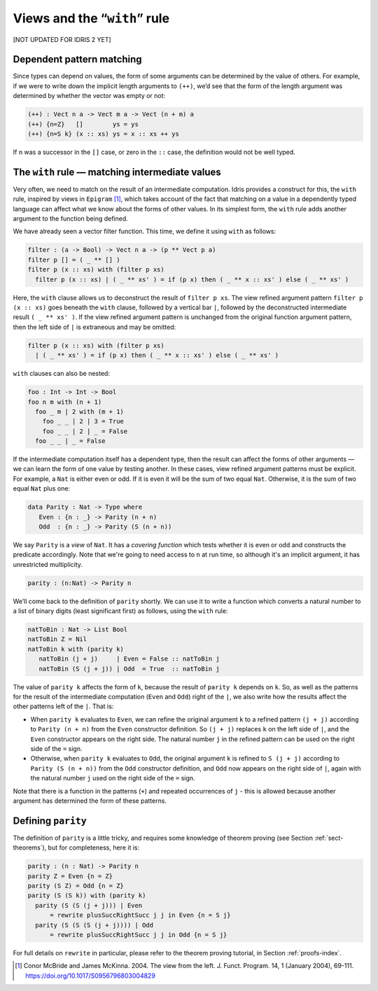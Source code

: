 .. _sec-views:

*****************************
Views and the “``with``” rule
*****************************

[NOT UPDATED FOR IDRIS 2 YET]

Dependent pattern matching
==========================

Since types can depend on values, the form of some arguments can be
determined by the value of others. For example, if we were to write
down the implicit length arguments to ``(++)``, we’d see that the form
of the length argument was determined by whether the vector was empty
or not:

.. code-block:: idris

    (++) : Vect n a -> Vect m a -> Vect (n + m) a
    (++) {n=Z}   []        ys = ys
    (++) {n=S k} (x :: xs) ys = x :: xs ++ ys

If ``n`` was a successor in the ``[]`` case, or zero in the ``::``
case, the definition would not be well typed.

.. _sect-nattobin:

The ``with`` rule — matching intermediate values
================================================

Very often, we need to match on the result of an intermediate
computation. Idris provides a construct for this, the ``with``
rule, inspired by views in ``Epigram`` [#McBridgeMcKinna]_, which takes account of
the fact that matching on a value in a dependently typed language can
affect what we know about the forms of other values. In its simplest
form, the ``with`` rule adds another argument to the function being
defined.

We have already seen a vector filter function. This time, we define it
using ``with`` as follows:

.. code-block:: idris

    filter : (a -> Bool) -> Vect n a -> (p ** Vect p a)
    filter p [] = ( _ ** [] )
    filter p (x :: xs) with (filter p xs)
      filter p (x :: xs) | ( _ ** xs' ) = if (p x) then ( _ ** x :: xs' ) else ( _ ** xs' )

Here, the ``with`` clause allows us to deconstruct the result of
``filter p xs``. The view refined argument pattern ``filter p (x ::
xs)`` goes beneath the ``with`` clause, followed by a vertical bar
``|``, followed by the deconstructed intermediate result ``( _ ** xs'
)``. If the view refined argument pattern is unchanged from the
original function argument pattern, then the left side of ``|`` is
extraneous and may be omitted:

.. code-block:: idris

    filter p (x :: xs) with (filter p xs)
      | ( _ ** xs' ) = if (p x) then ( _ ** x :: xs' ) else ( _ ** xs' )

``with`` clauses can also be nested:

.. code-block:: idris

    foo : Int -> Int -> Bool
    foo n m with (n + 1)
      foo _ m | 2 with (m + 1)
        foo _ _ | 2 | 3 = True
        foo _ _ | 2 | _ = False
      foo _ _ | _ = False

If the intermediate computation itself has a dependent type, then the
result can affect the forms of other arguments — we can learn the form
of one value by testing another. In these cases, view refined argument
patterns must be explicit. For example, a ``Nat`` is either even or
odd. If it is even it will be the sum of two equal ``Nat``.
Otherwise, it is the sum of two equal ``Nat`` plus one:

.. code-block:: idris

    data Parity : Nat -> Type where
       Even : {n : _} -> Parity (n + n)
       Odd  : {n : _} -> Parity (S (n + n))

We say ``Parity`` is a *view* of ``Nat``. It has a *covering function*
which tests whether it is even or odd and constructs the predicate
accordingly. Note that we're going to need access to ``n`` at run time, so
although it's an implicit argument, it has unrestricted multiplicity.

.. code-block:: idris

    parity : (n:Nat) -> Parity n

We’ll come back to the definition of ``parity`` shortly. We can use it
to write a function which converts a natural number to a list of
binary digits (least significant first) as follows, using the ``with``
rule:

.. code-block:: idris

    natToBin : Nat -> List Bool
    natToBin Z = Nil
    natToBin k with (parity k)
       natToBin (j + j)     | Even = False :: natToBin j
       natToBin (S (j + j)) | Odd  = True  :: natToBin j

The value of ``parity k`` affects the form of ``k``, because the
result of ``parity k`` depends on ``k``. So, as well as the patterns
for the result of the intermediate computation (``Even`` and ``Odd``)
right of the ``|``, we also write how the results affect the other
patterns left of the ``|``. That is:

- When ``parity k`` evaluates to ``Even``, we can refine the original
  argument ``k`` to a refined pattern ``(j + j)`` according to
  ``Parity (n + n)`` from the ``Even`` constructor definition. So
  ``(j + j)`` replaces ``k`` on the left side of ``|``, and the
  ``Even`` constructor appears on the right side. The natural number
  ``j`` in the refined pattern can be used on the right side of the
  ``=`` sign.

- Otherwise, when ``parity k`` evaluates to ``Odd``, the original
  argument ``k`` is refined to ``S (j + j)`` according to ``Parity (S
  (n + n))`` from the ``Odd`` constructor definition, and ``Odd`` now
  appears on the right side of ``|``, again with the natural number
  ``j`` used on the right side of the ``=`` sign.

Note that there is a function in the patterns (``+``) and repeated
occurrences of ``j`` - this is allowed because another argument has
determined the form of these patterns.

Defining ``parity``
===================

The definition of ``parity`` is a little tricky, and requires some knowledge of
theorem proving (see Section :ref:`sect-theorems`), but for completeness, here
it is:

.. code-block:: idris

    parity : (n : Nat) -> Parity n
    parity Z = Even {n = Z}
    parity (S Z) = Odd {n = Z}
    parity (S (S k)) with (parity k)
      parity (S (S (j + j))) | Even
          = rewrite plusSuccRightSucc j j in Even {n = S j}
      parity (S (S (S (j + j)))) | Odd
          = rewrite plusSuccRightSucc j j in Odd {n = S j}

For full details on ``rewrite`` in particular, please refer to the theorem
proving tutorial, in Section :ref:`proofs-index`.

.. [#McBridgeMcKinna] Conor McBride and James McKinna. 2004. The view from the
       left. J. Funct. Program. 14, 1 (January 2004),
       69-111. https://doi.org/10.1017/S0956796803004829
